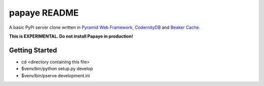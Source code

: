 papaye README
==================
A basic PyPi server clone written in `Pyramid Web Framework`_,  `CodernityDB`_ and `Beaker Cache`_.

**This is EXPERIMENTAL. Do not install Papaye in production!**

Getting Started
---------------

- cd <directory containing this file>

- $venv/bin/python setup.py develop

- $venv/bin/pserve development.ini


.. _CodernityDB: http://labs.codernity.com/codernitydb/
.. _Pyramid Web Framework: http://www.pylonsproject.org
.. _Beaker Cache: http://beaker.readthedocs.org
